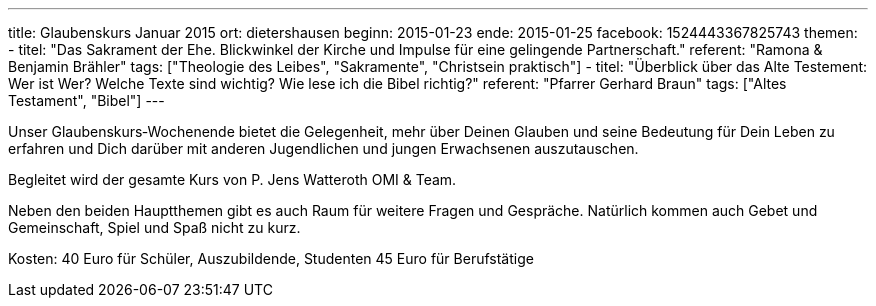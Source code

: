 ---
title: Glaubenskurs Januar 2015
ort: dietershausen
beginn: 2015-01-23
ende: 2015-01-25
facebook: 1524443367825743
themen:
  - titel: "Das Sakrament der Ehe. Blickwinkel der Kirche und Impulse für eine gelingende Partnerschaft."
    referent: "Ramona & Benjamin Brähler"
    tags: ["Theologie des Leibes", "Sakramente", "Christsein praktisch"]
  - titel: "Überblick über das Alte Testement: Wer ist Wer? Welche Texte sind wichtig? Wie lese ich die Bibel richtig?"
    referent: "Pfarrer Gerhard Braun"
    tags: ["Altes Testament", "Bibel"]
---

Unser Glaubenskurs‐Wochenende bietet die Gelegenheit, mehr über Deinen Glauben und seine Bedeutung für Dein Leben zu erfahren und Dich darüber mit anderen Jugendlichen und jungen Erwachsenen auszutauschen.

Begleitet wird der gesamte Kurs von P. Jens Watteroth OMI & Team.

Neben den beiden Hauptthemen gibt es auch Raum für weitere Fragen und Gespräche. Natürlich kommen auch Gebet und Gemeinschaft, Spiel und Spaß nicht zu kurz.

Kosten:
40 Euro für Schüler, Auszubildende, Studenten
45 Euro für Berufstätige
